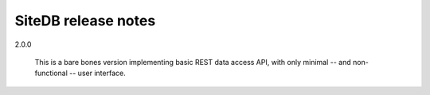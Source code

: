 SiteDB release notes
====================

2.0.0

  This is a bare bones version implementing basic REST data access API,
  with only minimal -- and non-functional -- user interface.
